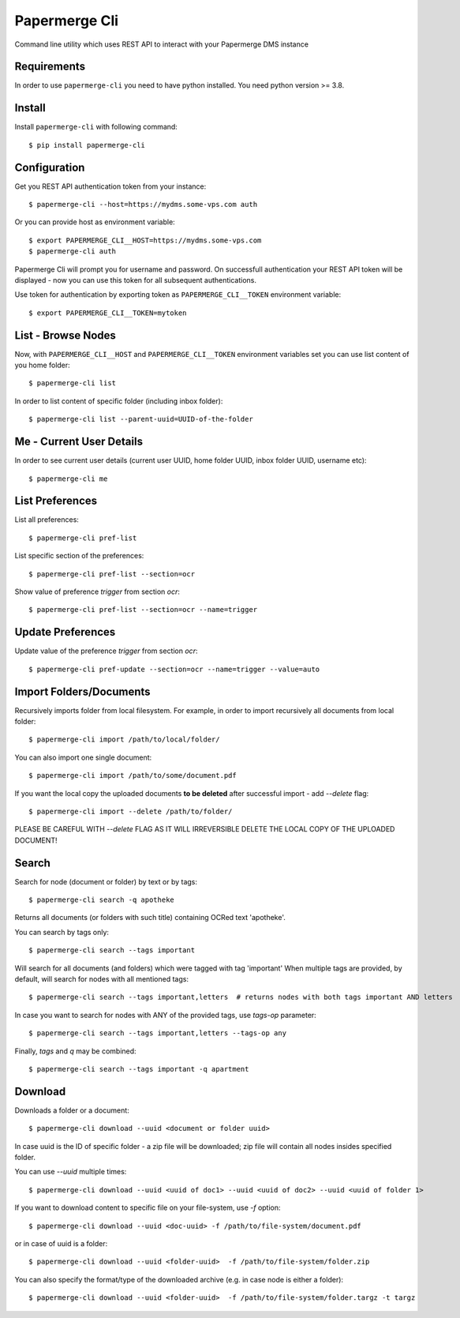 Papermerge Cli
==============

Command line utility which uses REST API to interact with your Papermerge DMS
instance

Requirements
------------

In order to use ``papermerge-cli`` you need to have python installed.
You need python version >= 3.8.

Install
-------

Install ``papermerge-cli`` with following command::

    $ pip install papermerge-cli


Configuration
-------------

Get you REST API authentication token from your instance::

    $ papermerge-cli --host=https://mydms.some-vps.com auth

Or you can provide host as environment variable::

    $ export PAPERMERGE_CLI__HOST=https://mydms.some-vps.com
    $ papermerge-cli auth

Papermerge Cli will prompt you for username and password. On successfull
authentication your REST API token will be displayed - now you can use
this token for all subsequent authentications.

Use token for authentication by exporting token as ``PAPERMERGE_CLI__TOKEN``
environment variable::

    $ export PAPERMERGE_CLI__TOKEN=mytoken


List - Browse Nodes
-------------------

Now, with ``PAPERMERGE_CLI__HOST`` and ``PAPERMERGE_CLI__TOKEN`` environment
variables set you can use list content of you home folder::

    $ papermerge-cli list

In order to list content of specific folder (including inbox folder)::

    $ papermerge-cli list --parent-uuid=UUID-of-the-folder

Me - Current User Details
-------------------------

In order to see current user details (current user UUID, home folder UUID, inbox
folder UUID, username etc)::

    $ papermerge-cli me

List Preferences
----------------

List all preferences::

    $ papermerge-cli pref-list

List specific section of the preferences::

    $ papermerge-cli pref-list --section=ocr

Show value of preference `trigger` from section `ocr`::

    $ papermerge-cli pref-list --section=ocr --name=trigger

Update Preferences
------------------

Update value of the preference `trigger` from section `ocr`::

    $ papermerge-cli pref-update --section=ocr --name=trigger --value=auto

Import Folders/Documents
------------------------

Recursively imports folder from local filesystem. For example, in order
to import recursively all documents from local folder::

    $ papermerge-cli import /path/to/local/folder/

You can also import one single document::

    $ papermerge-cli import /path/to/some/document.pdf

If you want the local copy the uploaded documents **to be deleted** after
successful import - add `--delete` flag::

    $ papermerge-cli import --delete /path/to/folder/

PLEASE BE CAREFUL WITH `--delete` FLAG AS IT WILL IRREVERSIBLE DELETE THE LOCAL
COPY OF THE UPLOADED DOCUMENT!

Search
------

Search for node (document or folder) by text or by tags::

    $ papermerge-cli search -q apotheke

Returns all documents (or folders with such title) containing OCRed
text 'apotheke'.

You can search by tags only::

    $ papermerge-cli search --tags important

Will search for all documents (and folders) which were tagged with
tag 'important' When multiple tags are provided, by default, will search for
nodes with all mentioned tags::

    $ papermerge-cli search --tags important,letters  # returns nodes with both tags important AND letters

In case you want to search for nodes with ANY of the provided tags, use
`tags-op` parameter::

    $ papermerge-cli search --tags important,letters --tags-op any

Finally, `tags` and `q` may be combined::

    $ papermerge-cli search --tags important -q apartment

Download
--------

Downloads a folder or a document::

    $ papermerge-cli download --uuid <document or folder uuid>

In case uuid is the ID of specific folder - a zip file will be downloaded; zip
file will contain all nodes insides specified folder.

You can use `--uuid` multiple times::

    $ papermerge-cli download --uuid <uuid of doc1> --uuid <uuid of doc2> --uuid <uuid of folder 1>

If you want to download content to specific file on your file-system, use `-f`
option::

    $ papermerge-cli download --uuid <doc-uuid> -f /path/to/file-system/document.pdf

or in case of uuid is a folder::

    $ papermerge-cli download --uuid <folder-uuid>  -f /path/to/file-system/folder.zip

You can also specify the format/type of the downloaded archive (e.g. in case node is either a folder)::

    $ papermerge-cli download --uuid <folder-uuid>  -f /path/to/file-system/folder.targz -t targz
